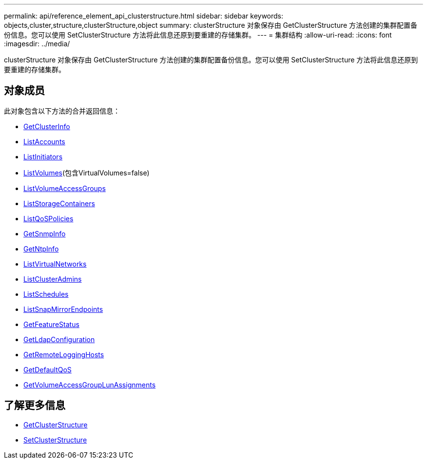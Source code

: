 ---
permalink: api/reference_element_api_clusterstructure.html 
sidebar: sidebar 
keywords: objects,cluster,structure,clusterStructure,object 
summary: clusterStructure 对象保存由 GetClusterStructure 方法创建的集群配置备份信息。您可以使用 SetClusterStructure 方法将此信息还原到要重建的存储集群。 
---
= 集群结构
:allow-uri-read: 
:icons: font
:imagesdir: ../media/


[role="lead"]
clusterStructure 对象保存由 GetClusterStructure 方法创建的集群配置备份信息。您可以使用 SetClusterStructure 方法将此信息还原到要重建的存储集群。



== 对象成员

此对象包含以下方法的合并返回信息：

* xref:reference_element_api_getclusterinfo.adoc[GetClusterInfo]
* xref:reference_element_api_listaccounts.adoc[ListAccounts]
* xref:reference_element_api_listinitiators.adoc[ListInitiators]
* xref:reference_element_api_listvolumes.adoc[ListVolumes](包含VirtualVolumes=false)
* xref:reference_element_api_listvolumeaccessgroups.adoc[ListVolumeAccessGroups]
* xref:reference_element_api_liststoragecontainers.adoc[ListStorageContainers]
* xref:reference_element_api_listqospolicies.adoc[ListQoSPolicies]
* xref:reference_element_api_getsnmpinfo.adoc[GetSnmpInfo]
* xref:reference_element_api_getntpinfo.adoc[GetNtpInfo]
* xref:reference_element_api_listvirtualnetworks.adoc[ListVirtualNetworks]
* xref:reference_element_api_listclusteradmins.adoc[ListClusterAdmins]
* xref:reference_element_api_listschedules.adoc[ListSchedules]
* xref:reference_element_api_listsnapmirrorendpoints.adoc[ListSnapMirrorEndpoints]
* xref:reference_element_api_getfeaturestatus.adoc[GetFeatureStatus]
* xref:reference_element_api_getldapconfiguration.adoc[GetLdapConfiguration]
* xref:reference_element_api_getremotelogginghosts.adoc[GetRemoteLoggingHosts]
* xref:reference_element_api_getdefaultqos.adoc[GetDefaultQoS]
* xref:reference_element_api_getvolumeaccessgrouplunassignments.adoc[GetVolumeAccessGroupLunAssignments]




== 了解更多信息

* xref:reference_element_api_getclusterstructure.adoc[GetClusterStructure]
* xref:reference_element_api_setclusterstructure.adoc[SetClusterStructure]

